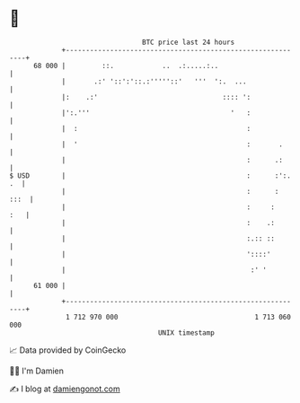 * 👋

#+begin_example
                                    BTC price last 24 hours                    
                +------------------------------------------------------------+ 
         68 000 |         ::.            ..  .:.....:..                      | 
                |       .:' '::':'::.:'''''::'   '''  ':.  ...               | 
                |:    .:'                               :::: ':              | 
                |':.'''                                   '   :              | 
                |  :                                          :              | 
                |  '                                          :       .      | 
                |                                             :      .:      | 
   $ USD        |                                             :      :':. .  | 
                |                                             :      :  :::  | 
                |                                             :     :    :   | 
                |                                             :    .:        | 
                |                                             :.:: ::        | 
                |                                             '::::'         | 
                |                                              :' '          | 
         61 000 |                                                            | 
                +------------------------------------------------------------+ 
                 1 712 970 000                                  1 713 060 000  
                                        UNIX timestamp                         
#+end_example
📈 Data provided by CoinGecko

🧑‍💻 I'm Damien

✍️ I blog at [[https://www.damiengonot.com][damiengonot.com]]
